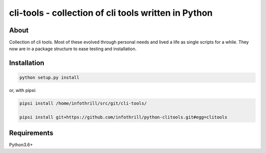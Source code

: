 cli-tools - collection of cli tools written in Python
=====================================================
About
-----
Collection of cli tools. Most of these evolved through personal needs and
lived a life as single scripts for a while. They now are in a package
structure to ease testing and installation.

Installation
------------

.. code-block:: bash

   python setup.py install

or, with pipsi:

.. code-block:: bash

    pipsi install /home/infothrill/src/git/cli-tools/

    pipsi install git+https://github.com/infothrill/python-clitools.git#egg=clitools

Requirements
------------
Python3.6+
